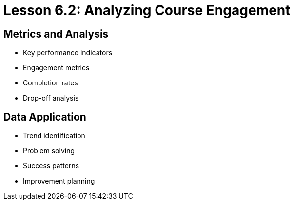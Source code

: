 = Lesson 6.2: Analyzing Course Engagement

== Metrics and Analysis
* Key performance indicators
* Engagement metrics
* Completion rates
* Drop-off analysis

== Data Application
* Trend identification
* Problem solving
* Success patterns
* Improvement planning
